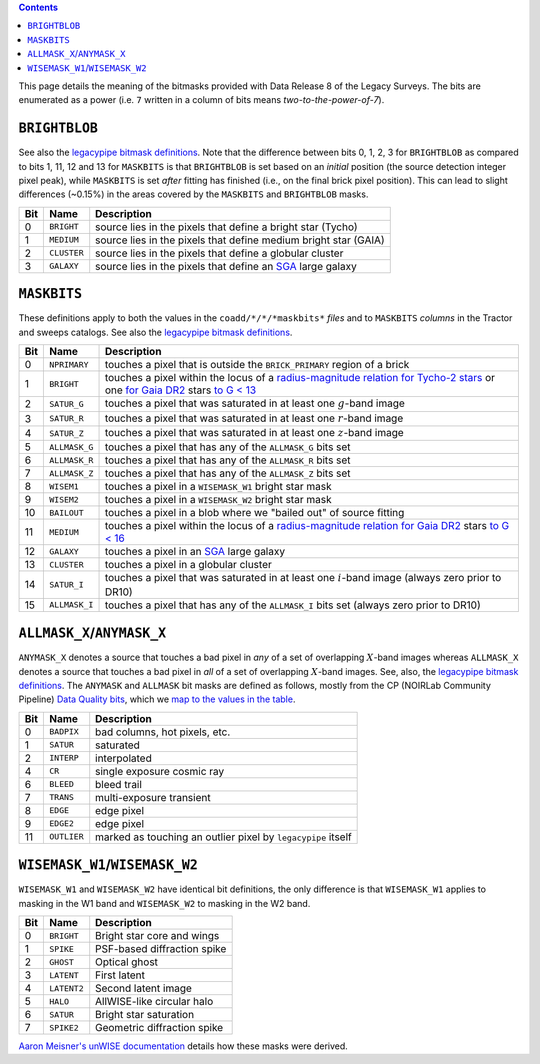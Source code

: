 .. title: DR8 bitmasks
.. slug: bitmasks
.. tags: mathjax

.. class:: pull-right well

.. contents::


This page details the meaning of the bitmasks provided with Data Release 8 of the Legacy Surveys. The bits are
enumerated as a power (i.e. ``7`` written in a column of bits means `two-to-the-power-of-7`).

``BRIGHTBLOB``
==============

See also the `legacypipe bitmask definitions`_.
Note that the difference between bits 0, 1, 2, 3 for ``BRIGHTBLOB`` as compared to bits 1, 11, 12 and 13 for ``MASKBITS`` is that
``BRIGHTBLOB`` is set based on an *initial* position (the source detection integer pixel peak), while ``MASKBITS`` is set *after*
fitting has finished (i.e., on the final brick pixel position). This can lead to slight differences (~0.15%) in the areas
covered by the ``MASKBITS`` and ``BRIGHTBLOB`` masks.

.. _`legacypipe bitmask definitions`: https://github.com/legacysurvey/legacypipe/blob/master/py/legacypipe/bits.py

=== =========== ===============================================================
Bit Name        Description
=== =========== ===============================================================
0   ``BRIGHT``  source lies in the pixels that define a bright star (Tycho)
1   ``MEDIUM``  source lies in the pixels that define medium bright star (GAIA)
2   ``CLUSTER`` source lies in the pixels that define a globular cluster
3   ``GALAXY``  source lies in the pixels that define an `SGA`_ large galaxy
=== =========== ===============================================================

``MASKBITS``
============

These definitions apply to both the values in the ``coadd/*/*/*maskbits*`` *files* and to ``MASKBITS`` *columns* in the Tractor
and sweeps catalogs. See also the `legacypipe bitmask definitions`_.

=== ============= ===============================
Bit Name          Description
=== ============= ===============================
0   ``NPRIMARY``  touches a pixel that is outside the ``BRICK_PRIMARY`` region of a brick
1   ``BRIGHT``    touches a pixel within the locus of a `radius-magnitude relation for Tycho-2 stars`_ or one `for Gaia DR2`_ stars `to G < 13`_
2   ``SATUR_G``   touches a pixel that was saturated in at least one :math:`g`-band image
3   ``SATUR_R``   touches a pixel that was saturated in at least one :math:`r`-band image
4   ``SATUR_Z``   touches a pixel that was saturated in at least one :math:`z`-band image
5   ``ALLMASK_G`` touches a pixel that has any of the ``ALLMASK_G`` bits set
6   ``ALLMASK_R`` touches a pixel that has any of the ``ALLMASK_R`` bits set
7   ``ALLMASK_Z`` touches a pixel that has any of the ``ALLMASK_Z`` bits set
8   ``WISEM1``    touches a pixel in a ``WISEMASK_W1`` bright star mask
9   ``WISEM2``    touches a pixel in a ``WISEMASK_W2`` bright star mask
10  ``BAILOUT``   touches a pixel in a blob where we "bailed out" of source fitting
11  ``MEDIUM``    touches a pixel within the locus of a `radius-magnitude relation for Gaia DR2`_ stars `to G < 16`_
12  ``GALAXY``    touches a pixel in an `SGA`_ large galaxy
13  ``CLUSTER``   touches a pixel in a globular cluster
14  ``SATUR_I``   touches a pixel that was saturated in at least one :math:`i`-band image (always zero prior to DR10)
15  ``ALLMASK_I`` touches a pixel that has any of the ``ALLMASK_I`` bits set (always zero prior to DR10)
=== ============= ===============================

.. _`radius-magnitude relation for Tycho-2 stars`: https://github.com/legacysurvey/legacypipe/blob/65d71a6b0d0cc2ab94d497770346ff6241020f80/py/legacypipe/reference.py#L258
.. _`for Gaia DR2`: https://github.com/legacysurvey/legacypipe/blob/65d71a6b0d0cc2ab94d497770346ff6241020f80/py/legacypipe/reference.py#L196
.. _`radius-magnitude relation for Gaia DR2`: https://github.com/legacysurvey/legacypipe/blob/65d71a6b0d0cc2ab94d497770346ff6241020f80/py/legacypipe/reference.py#L196
.. _`to G < 13`: https://github.com/legacysurvey/legacypipe/blob/65d71a6b0d0cc2ab94d497770346ff6241020f80/py/legacypipe/reference.py#L48
.. _`to G < 16`: https://github.com/legacysurvey/legacypipe/blob/65d71a6b0d0cc2ab94d497770346ff6241020f80/py/legacypipe/reference.py#L49
.. _`Gaia`: https://gea.esac.esa.int/archive/documentation//GDR2/Gaia_archive/chap_datamodel/sec_dm_main_tables/ssec_dm_gaia_source.html
.. _`SGA`: ../external

``ALLMASK_X``/``ANYMASK_X``
===========================

``ANYMASK_X`` denotes a source that touches a bad pixel in *any* of a set of overlapping :math:`X`-band images whereas
``ALLMASK_X`` denotes a source that touches a bad pixel in *all* of a set of overlapping :math:`X`-band images.
See, also, the `legacypipe bitmask definitions`_. The
``ANYMASK`` and ``ALLMASK`` bit masks are defined as follows, mostly from the CP (NOIRLab Community Pipeline) `Data Quality bits`_,
which we `map to the values in the table`_.

=== =========== =========================
Bit Name        Description
=== =========== =========================
  0 ``BADPIX``  bad columns, hot pixels, etc.
  1 ``SATUR``   saturated
  2 ``INTERP``  interpolated
  4 ``CR``      single exposure cosmic ray
  6 ``BLEED``   bleed trail
  7 ``TRANS``   multi-exposure transient
  8 ``EDGE``    edge pixel
  9 ``EDGE2``   edge pixel
 11 ``OUTLIER`` marked as touching an outlier pixel by ``legacypipe`` itself
=== =========== =========================

.. _`Data Quality bits`: https://legacy.noirlab.edu/noao/staff/fvaldes/CPDocPrelim/PL201_3.html
.. _`map to the values in the table`: https://github.com/legacysurvey/legacypipe/blob/14c49362418b85a591f48eaa394205ffb0321777/py/legacypipe/image.py#L27

``WISEMASK_W1``/``WISEMASK_W2``
===============================

``WISEMASK_W1`` and ``WISEMASK_W2`` have identical bit definitions, the only difference is that ``WISEMASK_W1`` applies to masking in the W1 band
and ``WISEMASK_W2`` to masking in the W2 band.

=== =========== ===============
Bit Name        Description
=== =========== ===============
0   ``BRIGHT``  Bright star core and wings
1   ``SPIKE``   PSF-based diffraction spike
2   ``GHOST``   Optical ghost
3   ``LATENT``  First latent
4   ``LATENT2`` Second latent image
5   ``HALO``    AllWISE-like circular halo
6   ``SATUR``   Bright star saturation
7   ``SPIKE2``  Geometric diffraction spike
=== =========== ===============

`Aaron Meisner's unWISE documentation`_ details how these masks were derived.

.. _`Aaron Meisner's unWISE documentation`: https://catalog.unwise.me/files/unwise_bitmask_writeup-03Dec2018.pdf
